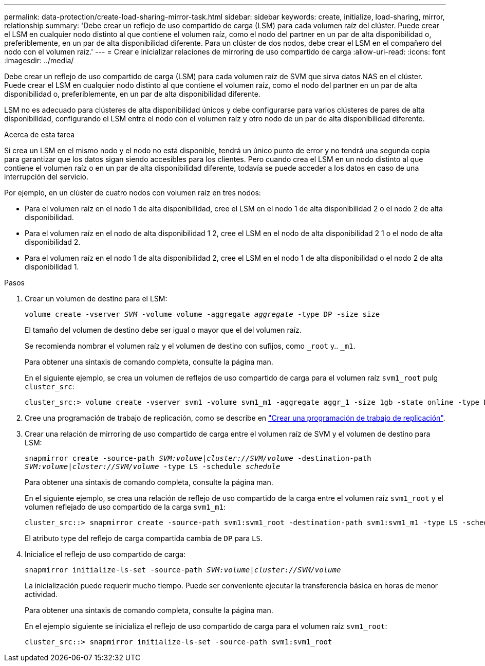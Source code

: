 ---
permalink: data-protection/create-load-sharing-mirror-task.html 
sidebar: sidebar 
keywords: create, initialize, load-sharing, mirror, relationship 
summary: 'Debe crear un reflejo de uso compartido de carga (LSM) para cada volumen raíz del clúster. Puede crear el LSM en cualquier nodo distinto al que contiene el volumen raíz, como el nodo del partner en un par de alta disponibilidad o, preferiblemente, en un par de alta disponibilidad diferente. Para un clúster de dos nodos, debe crear el LSM en el compañero del nodo con el volumen raíz.' 
---
= Crear e inicializar relaciones de mirroring de uso compartido de carga
:allow-uri-read: 
:icons: font
:imagesdir: ../media/


[role="lead"]
Debe crear un reflejo de uso compartido de carga (LSM) para cada volumen raíz de SVM que sirva datos NAS en el clúster. Puede crear el LSM en cualquier nodo distinto al que contiene el volumen raíz, como el nodo del partner en un par de alta disponibilidad o, preferiblemente, en un par de alta disponibilidad diferente.

LSM no es adecuado para clústeres de alta disponibilidad únicos y debe configurarse para varios clústeres de pares de alta disponibilidad, configurando el LSM entre el nodo con el volumen raíz y otro nodo de un par de alta disponibilidad diferente.

.Acerca de esta tarea
Si crea un LSM en el mismo nodo y el nodo no está disponible, tendrá un único punto de error y no tendrá una segunda copia para garantizar que los datos sigan siendo accesibles para los clientes. Pero cuando crea el LSM en un nodo distinto al que contiene el volumen raíz o en un par de alta disponibilidad diferente, todavía se puede acceder a los datos en caso de una interrupción del servicio.

Por ejemplo, en un clúster de cuatro nodos con volumen raíz en tres nodos:

* Para el volumen raíz en el nodo 1 de alta disponibilidad, cree el LSM en el nodo 1 de alta disponibilidad 2 o el nodo 2 de alta disponibilidad.
* Para el volumen raíz en el nodo de alta disponibilidad 1 2, cree el LSM en el nodo de alta disponibilidad 2 1 o el nodo de alta disponibilidad 2.
* Para el volumen raíz en el nodo 1 de alta disponibilidad 2, cree el LSM en el nodo 1 de alta disponibilidad o el nodo 2 de alta disponibilidad 1.


.Pasos
. Crear un volumen de destino para el LSM:
+
`volume create -vserver _SVM_ -volume volume -aggregate _aggregate_ -type DP -size size`

+
El tamaño del volumen de destino debe ser igual o mayor que el del volumen raíz.

+
Se recomienda nombrar el volumen raíz y el volumen de destino con sufijos, como `_root` y.. `_m1`.

+
Para obtener una sintaxis de comando completa, consulte la página man.

+
En el siguiente ejemplo, se crea un volumen de reflejos de uso compartido de carga para el volumen raíz `svm1_root` pulg `cluster_src`:

+
[listing]
----
cluster_src:> volume create -vserver svm1 -volume svm1_m1 -aggregate aggr_1 -size 1gb -state online -type DP
----
. Cree una programación de trabajo de replicación, como se describe en link:create-replication-job-schedule-task.html["Crear una programación de trabajo de replicación"].
. Crear una relación de mirroring de uso compartido de carga entre el volumen raíz de SVM y el volumen de destino para LSM:
+
`snapmirror create -source-path _SVM:volume_|_cluster://SVM/volume_ -destination-path _SVM:volume_|_cluster://SVM/volume_ -type LS -schedule _schedule_`

+
Para obtener una sintaxis de comando completa, consulte la página man.

+
En el siguiente ejemplo, se crea una relación de reflejo de uso compartido de la carga entre el volumen raíz `svm1_root` y el volumen reflejado de uso compartido de la carga `svm1_m1`:

+
[listing]
----
cluster_src::> snapmirror create -source-path svm1:svm1_root -destination-path svm1:svm1_m1 -type LS -schedule hourly
----
+
El atributo type del reflejo de carga compartida cambia de `DP` para `LS`.

. Inicialice el reflejo de uso compartido de carga:
+
`snapmirror initialize-ls-set -source-path _SVM:volume_|_cluster://SVM/volume_`

+
La inicialización puede requerir mucho tiempo. Puede ser conveniente ejecutar la transferencia básica en horas de menor actividad.

+
Para obtener una sintaxis de comando completa, consulte la página man.

+
En el ejemplo siguiente se inicializa el reflejo de uso compartido de carga para el volumen raíz `svm1_root`:

+
[listing]
----
cluster_src::> snapmirror initialize-ls-set -source-path svm1:svm1_root
----

